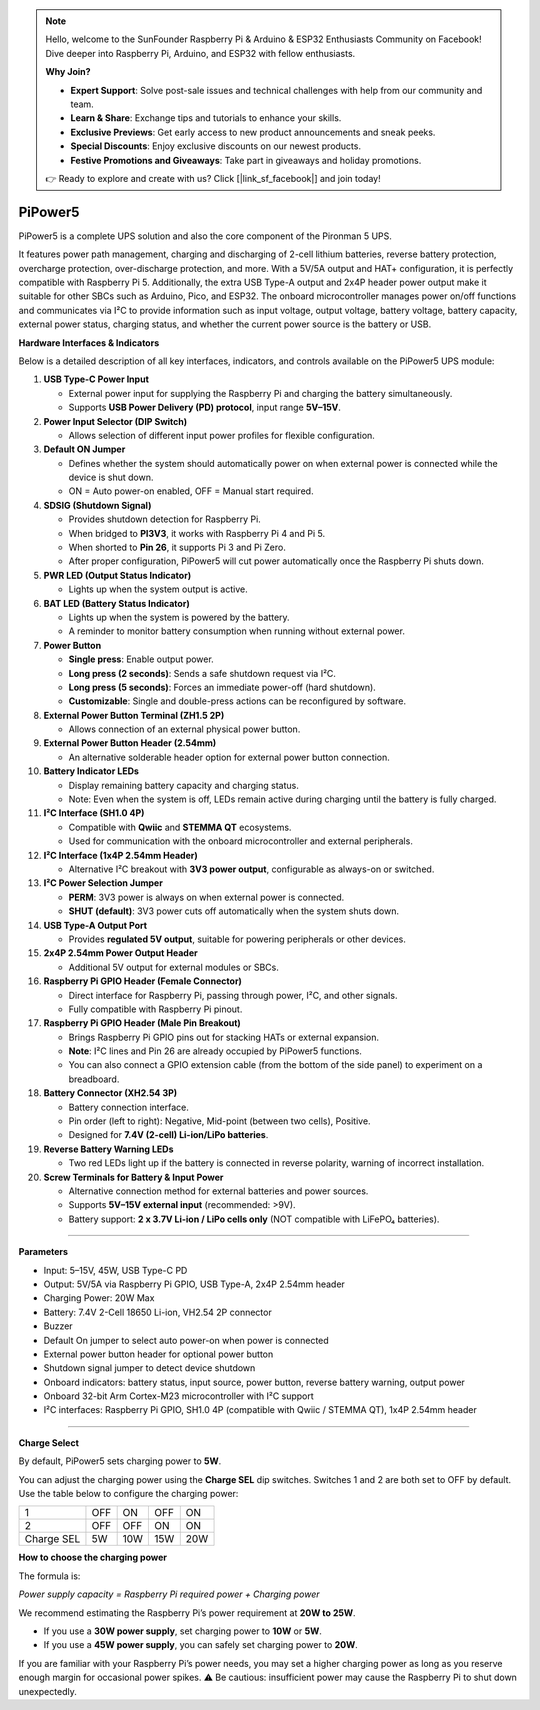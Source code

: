 .. note::

    Hello, welcome to the SunFounder Raspberry Pi & Arduino & ESP32 Enthusiasts Community on Facebook! Dive deeper into Raspberry Pi, Arduino, and ESP32 with fellow enthusiasts.

    **Why Join?**

    - **Expert Support**: Solve post-sale issues and technical challenges with help from our community and team.
    - **Learn & Share**: Exchange tips and tutorials to enhance your skills.
    - **Exclusive Previews**: Get early access to new product announcements and sneak peeks.
    - **Special Discounts**: Enjoy exclusive discounts on our newest products.
    - **Festive Promotions and Giveaways**: Take part in giveaways and holiday promotions.

    👉 Ready to explore and create with us? Click [|link_sf_facebook|] and join today!




PiPower5 
=========================

PiPower5 is a complete UPS solution and also the core component of the Pironman 5 UPS.

It features power path management, charging and discharging of 2-cell lithium batteries, reverse battery protection, overcharge protection, over-discharge protection, and more. With a 5V/5A output and HAT+ configuration, it is perfectly compatible with Raspberry Pi 5.  
Additionally, the extra USB Type-A output and 2x4P header power output make it suitable for other SBCs such as Arduino, Pico, and ESP32.  
The onboard microcontroller manages power on/off functions and communicates via I²C to provide information such as input voltage, output voltage, battery voltage, battery capacity, external power status, charging status, and whether the current power source is the battery or USB.

.. image:: img/pipower5.png


**Hardware Interfaces & Indicators**

Below is a detailed description of all key interfaces, indicators, and controls available on the PiPower5 UPS module:

1. **USB Type-C Power Input**  

   - External power input for supplying the Raspberry Pi and charging the battery simultaneously.  
   - Supports **USB Power Delivery (PD) protocol**, input range **5V–15V**.

2. **Power Input Selector (DIP Switch)**  

   - Allows selection of different input power profiles for flexible configuration.

3. **Default ON Jumper**  

   - Defines whether the system should automatically power on when external power is connected while the device is shut down.  
   - ON = Auto power-on enabled, OFF = Manual start required.

4. **SDSIG (Shutdown Signal)**  

   - Provides shutdown detection for Raspberry Pi.  
   - When bridged to **PI3V3**, it works with Raspberry Pi 4 and Pi 5.  
   - When shorted to **Pin 26**, it supports Pi 3 and Pi Zero.  
   - After proper configuration, PiPower5 will cut power automatically once the Raspberry Pi shuts down.

5. **PWR LED (Output Status Indicator)**  

   - Lights up when the system output is active.

6. **BAT LED (Battery Status Indicator)**  

   - Lights up when the system is powered by the battery.  
   - A reminder to monitor battery consumption when running without external power.

7. **Power Button**  

   - **Single press**: Enable output power.  
   - **Long press (2 seconds)**: Sends a safe shutdown request via I²C.  
   - **Long press (5 seconds)**: Forces an immediate power-off (hard shutdown).  
   - **Customizable**: Single and double-press actions can be reconfigured by software.

8. **External Power Button Terminal (ZH1.5 2P)**  

   - Allows connection of an external physical power button.

9. **External Power Button Header (2.54mm)**  

   - An alternative solderable header option for external power button connection.

10. **Battery Indicator LEDs**  

    - Display remaining battery capacity and charging status.  
    - Note: Even when the system is off, LEDs remain active during charging until the battery is fully charged.

11. **I²C Interface (SH1.0 4P)**  

    - Compatible with **Qwiic** and **STEMMA QT** ecosystems.  
    - Used for communication with the onboard microcontroller and external peripherals.

12. **I²C Interface (1x4P 2.54mm Header)**  

    - Alternative I²C breakout with **3V3 power output**, configurable as always-on or switched.

13. **I²C Power Selection Jumper**  

    - **PERM**: 3V3 power is always on when external power is connected.  
    - **SHUT (default)**: 3V3 power cuts off automatically when the system shuts down.

14. **USB Type-A Output Port**  

    - Provides **regulated 5V output**, suitable for powering peripherals or other devices.

15. **2x4P 2.54mm Power Output Header**  

    - Additional 5V output for external modules or SBCs.

16. **Raspberry Pi GPIO Header (Female Connector)**  

    - Direct interface for Raspberry Pi, passing through power, I²C, and other signals.  
    - Fully compatible with Raspberry Pi pinout.

17. **Raspberry Pi GPIO Header (Male Pin Breakout)** 

    - Brings Raspberry Pi GPIO pins out for stacking HATs or external expansion.  
    - **Note**: I²C lines and Pin 26 are already occupied by PiPower5 functions.
    - You can also connect a GPIO extension cable (from the bottom of the side panel) to experiment on a breadboard.

18. **Battery Connector (XH2.54 3P)**  

    - Battery connection interface.  
    - Pin order (left to right): Negative, Mid-point (between two cells), Positive.  
    - Designed for **7.4V (2-cell) Li-ion/LiPo batteries**.

19. **Reverse Battery Warning LEDs**  

    - Two red LEDs light up if the battery is connected in reverse polarity, warning of incorrect installation.

20. **Screw Terminals for Battery & Input Power**  

    - Alternative connection method for external batteries and power sources.  
    - Supports **5V–15V external input** (recommended: >9V).  
    - Battery support: **2 x 3.7V Li-ion / LiPo cells only** (NOT compatible with LiFePO₄ batteries).  

--------------------------------------------

**Parameters**

* Input: 5–15V, 45W, USB Type-C PD
* Output: 5V/5A via Raspberry Pi GPIO, USB Type-A, 2x4P 2.54mm header
* Charging Power: 20W Max
* Battery: 7.4V 2-Cell 18650 Li-ion, VH2.54 2P connector
* Buzzer
* Default On jumper to select auto power-on when power is connected
* External power button header for optional power button
* Shutdown signal jumper to detect device shutdown
* Onboard indicators: battery status, input source, power button, reverse battery warning, output power
* Onboard 32-bit Arm Cortex-M23 microcontroller with I²C support
* I²C interfaces: Raspberry Pi GPIO, SH1.0 4P (compatible with Qwiic / STEMMA QT), 1x4P 2.54mm header


--------------------------------------------

**Charge Select**

By default, PiPower5 sets charging power to **5W**.

You can adjust the charging power using the **Charge SEL** dip switches. Switches 1 and 2 are both set to OFF by default.  
Use the table below to configure the charging power:

.. list-table::

   * - 1
     - OFF
     - ON
     - OFF
     - ON
   * - 2
     - OFF
     - OFF
     - ON
     - ON
   * - Charge SEL
     - 5W
     - 10W
     - 15W
     - 20W

**How to choose the charging power**

The formula is:

*Power supply capacity = Raspberry Pi required power + Charging power*

We recommend estimating the Raspberry Pi’s power requirement at **20W to 25W**.

- If you use a **30W power supply**, set charging power to **10W** or **5W**.  
- If you use a **45W power supply**, you can safely set charging power to **20W**.  

If you are familiar with your Raspberry Pi’s power needs, you may set a higher charging power as long as you reserve enough margin for occasional power spikes.  
⚠️ Be cautious: insufficient power may cause the Raspberry Pi to shut down unexpectedly.

